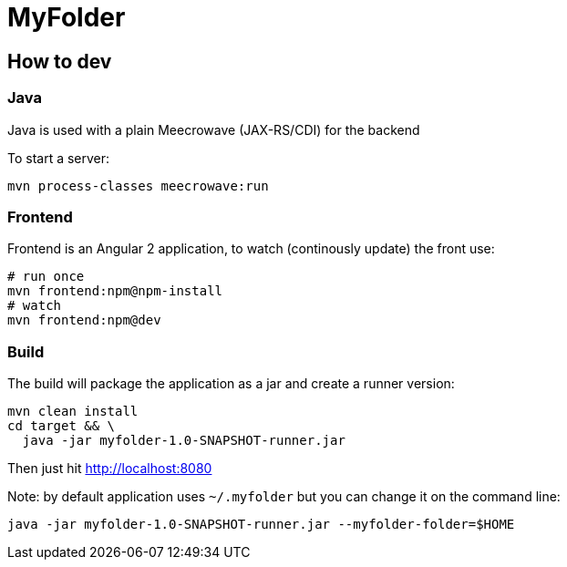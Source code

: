 = MyFolder

== How to dev

=== Java

Java is used with a plain Meecrowave (JAX-RS/CDI) for the backend

To start a server:

[source]
----
mvn process-classes meecrowave:run
----

=== Frontend

Frontend is an Angular 2 application, to watch (continously update) the front use:

[source]
----
# run once
mvn frontend:npm@npm-install
# watch
mvn frontend:npm@dev
----

=== Build

The build will package the application as a jar and create a runner version:

[source]
----
mvn clean install
cd target && \
  java -jar myfolder-1.0-SNAPSHOT-runner.jar
----

Then just hit http://localhost:8080

Note: by default application uses `~/.myfolder` but you can change it on the command line:

[source]
----
java -jar myfolder-1.0-SNAPSHOT-runner.jar --myfolder-folder=$HOME
----
